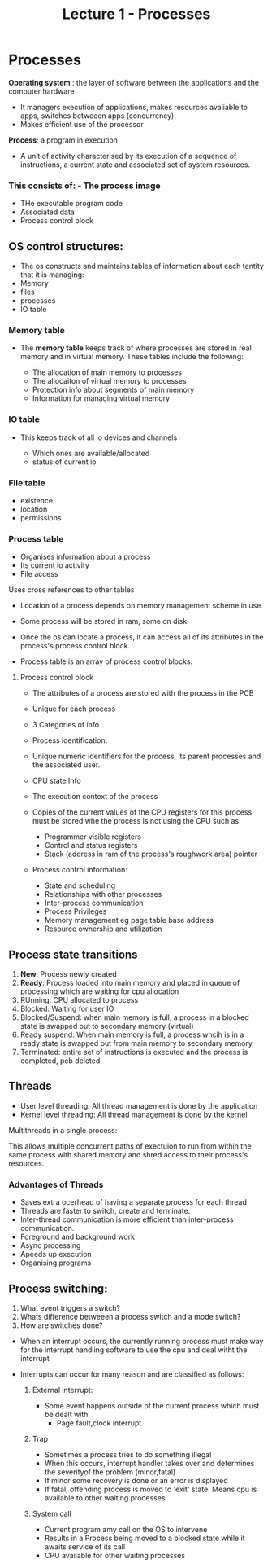 #+title: Lecture 1 - Processes

* Processes

*Operating system* : the layer of software between the applications and the computer hardware

- It managers execution of applications, makes resources avaliable to apps, switches betweeen apps (concurrency)
- Makes efficient use of the processor

*Process*: a program in execution

- A unit of activity characterised by its execution of a sequence of instructions, a current state and associated set of system resources.


*** This consists of: - The process image
- THe executable program code
- Associated data
- Process control block

** OS control structures:

- The os constructs and maintains tables of information about each tentity that it is managing:
- Memory
- files
- processes
- IO table

*** Memory table

- The *memory table* keeps track of where processes are stored in real
  memory and in virtual memory. These tables include the following:

  - The allocation of main memory to processes
  - The allocaiton of virtual memory to processes
  - Protection info about segments of main memory
  - Information for managing virtual memory

*** IO table

- This keeps track of all io devices and channels

  - Which ones are available/allocated
  - status of current io


*** File table

- existence
- location
- permissions

*** Process table

- Organises information about a process
- Its current io activity
- File access

Uses cross references to other tables


- Location of a process depends on memory management scheme in use

- Some process will be stored in ram, some on disk
- Once the os can locate a process, it can access all of its attributes in the
  process's process control block.

- Process table is an array of process control blocks.


**** Process control block
- The attributes of a process are stored with the process in the PCB
- Unique for each process
- 3 Categories of info
- Process identification:
- Unique numeric identifiers for the process, its parent processes and the associated user.

- CPU state Info
- The execution context of the process
- Copies of the current values of the CPU registers for this process must be stored whe the process is not using the CPU such as:

  - Programmer visible registers
  - Control and status registers
  - Stack (address in ram of the process's roughwork area) pointer

- Process control information:
        - State and scheduling
        - Relationships with other processes
        - Inter-process communication
        - Process Privileges
        - Memory management eg page table base address
        - Resource ownership and utilization



** Process state transitions

1. *New*: Process newly created
2. *Ready*: Process loaded into main memory and placed in queue of processing which are waiting for cpu allocation
3. RUnning: CPU allocated to process
4. Blocked: Waiting for user IO
5. Blocked/Suspend: when main memory is full, a process in a blocked state is swapped out to secondary memory (virtual)
6. Ready suspend: When main memory is full, a process whcih is in a ready state is swapped out from main memory to secondary memory
7. Terminated: entire set of instructions is executed and the process is completed, pcb deleted.


** Threads

- User level threading: All thread management is done by the application
- Kernel level threading: All thread management is done by the kernel


Multithreads in a single process:

This allows multiple concurrent paths of exectuion to run from within the same process with shared memory and shred access to their process's
resources.

*** Advantages of Threads


- Saves extra ocerhead of having a separate process for each thread
- Threads are faster to switch, create and terminate.
- Inter-thread communication is more efficient than inter-process communication.
- Foreground and background work
- Async processing
- Apeeds up execution
- Organising programs


** Process switching:

1. What event triggers a switch?
2. Whats difference betweeen a process switch and a mode switch?
3. How are switches done?

- When an interrupt occurs, the currently running process must make way for the interrupt handling software to use the cpu and deal witht the interrupt

- Interrupts can occur for many reason and are classified as follows:
  1. External interrupt:

     - Some event happens outside of the current process which must be dealt with
       - Page fault,clock interrupt
  2. Trap
     - Sometimes a process tries to do something illegal
     - When this occurs, interrupt handler takes over and determines the severityof the problem (minor,fatal)
     - If minor some recovery is done or an error is displayed
     - If fatal, offending process is moved to 'exit' state. Means cpu is available to other waiting processes.
  3. System call

     - Current program amy call on the OS to intervene
     - Results in a Process being moved to a blocked state while it awaits service of its call
     - CPU available for other waiting processes
